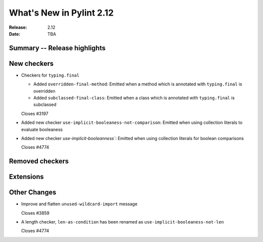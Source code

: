 ***************************
 What's New in Pylint 2.12
***************************

:Release: 2.12
:Date: TBA

Summary -- Release highlights
=============================


New checkers
============

* Checkers for ``typing.final``

  * Added ``overridden-final-method``: Emitted when a method which is annotated with ``typing.final`` is overridden

  * Added ``subclassed-final-class``: Emitted when a class which is annotated with ``typing.final`` is subclassed

  Closes #3197

* Added new checker ``use-implicit-booleaness-not-comparison``: Emitted when
  using collection literals to evaluate booleaness

* Added new checker `use-implicit-booleanness``: Emitted when using collection
  literals for boolean comparisons

  Closes #4774

Removed checkers
================


Extensions
==========


Other Changes
=============

* Improve and flatten ``unused-wildcard-import`` message

  Closes #3859

* A length checker, ``len-as-condition`` has been renamed as
  ``use-implicit-booleaness-not-len``

  Closes #4774
